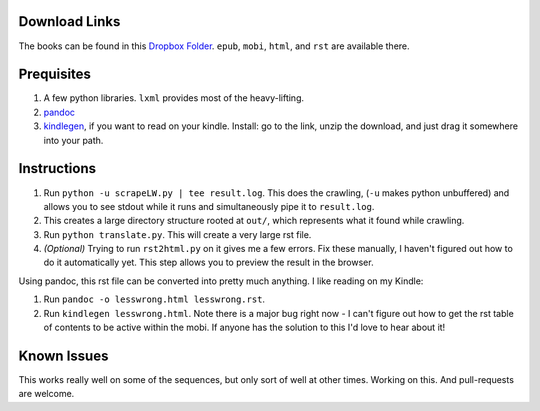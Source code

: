 Download Links
==============

The books can be found in this `Dropbox Folder <https://www.dropbox.com/sh/y3uv8bvyhf9eu5h/8N-V_wf4w6>`_. ``epub``, ``mobi``, ``html``, and ``rst`` are available there.

Prequisites
===========

#. A few python libraries. ``lxml`` provides most of the heavy-lifting.
#. `pandoc <http://johnmacfarlane.net/pandoc/>`_
#. `kindlegen <http://www.amazon.com/gp/feature.html?ie=UTF8&docId=1000765211>`_, if you want to read on your kindle. Install: go to the link, unzip the download, and just drag it somewhere into your path.

Instructions
============

#. Run ``python -u scrapeLW.py | tee result.log``. This does the crawling, (``-u`` makes python unbuffered) and allows you to see stdout while it runs and simultaneously pipe it to ``result.log``.
#. This creates a large directory structure rooted at ``out/``, which represents what it found while crawling.
#. Run ``python translate.py``. This will create a very large rst file.

#. *(Optional)* Trying to run ``rst2html.py`` on it gives me a few errors. Fix these manually, I haven't figured out how to do it automatically yet. This step allows you to preview the result in the browser.

Using pandoc, this rst file can be converted into pretty much anything. I like reading on my Kindle:

#. Run ``pandoc -o lesswrong.html lesswrong.rst``.
#. Run ``kindlegen lesswrong.html``. Note there is a major bug right now - I can't figure out how to get the rst table of contents to be active within the mobi. If anyone has the solution to this I'd love to hear about it!

Known Issues
============

This works really well on some of the sequences, but only sort of well at other times. Working on this. And pull-requests are welcome.
